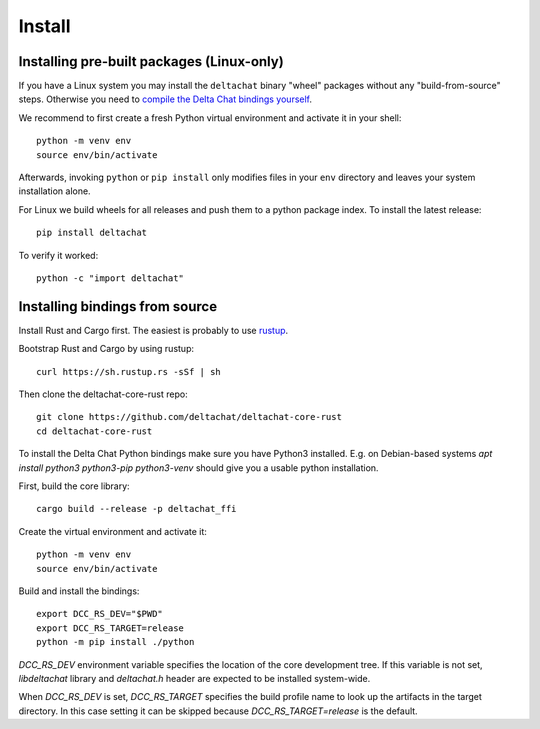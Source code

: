 Install
=======

Installing pre-built packages (Linux-only)
------------------------------------------

If you have a Linux system you may install the ``deltachat`` binary "wheel" packages
without any "build-from-source" steps.
Otherwise you need to `compile the Delta Chat bindings yourself`__.

__ sourceinstall_

We recommend to first create a fresh Python virtual environment
and activate it in your shell::

    python -m venv env
    source env/bin/activate

Afterwards, invoking ``python`` or ``pip install`` only
modifies files in your ``env`` directory and leaves
your system installation alone.

For Linux we build wheels for all releases and push them to a python package
index. To install the latest release::

    pip install deltachat

To verify it worked::

    python -c "import deltachat"

.. _sourceinstall:

Installing bindings from source
-------------------------------

Install Rust and Cargo first.
The easiest is probably to use `rustup <https://rustup.rs/>`_.

Bootstrap Rust and Cargo by using rustup::

   curl https://sh.rustup.rs -sSf | sh

Then clone the deltachat-core-rust repo::

   git clone https://github.com/deltachat/deltachat-core-rust
   cd deltachat-core-rust

To install the Delta Chat Python bindings make sure you have Python3 installed.
E.g. on Debian-based systems `apt install python3 python3-pip
python3-venv` should give you a usable python installation.

First, build the core library::

   cargo build --release -p deltachat_ffi

Create the virtual environment and activate it::

   python -m venv env
   source env/bin/activate

Build and install the bindings::

   export DCC_RS_DEV="$PWD"
   export DCC_RS_TARGET=release
   python -m pip install ./python

`DCC_RS_DEV` environment variable specifies the location of
the core development tree. If this variable is not set,
`libdeltachat` library and `deltachat.h` header are expected
to be installed system-wide.

When `DCC_RS_DEV` is set, `DCC_RS_TARGET` specifies
the build profile name to look up the artifacts
in the target directory.
In this case setting it can be skipped because
`DCC_RS_TARGET=release` is the default.
